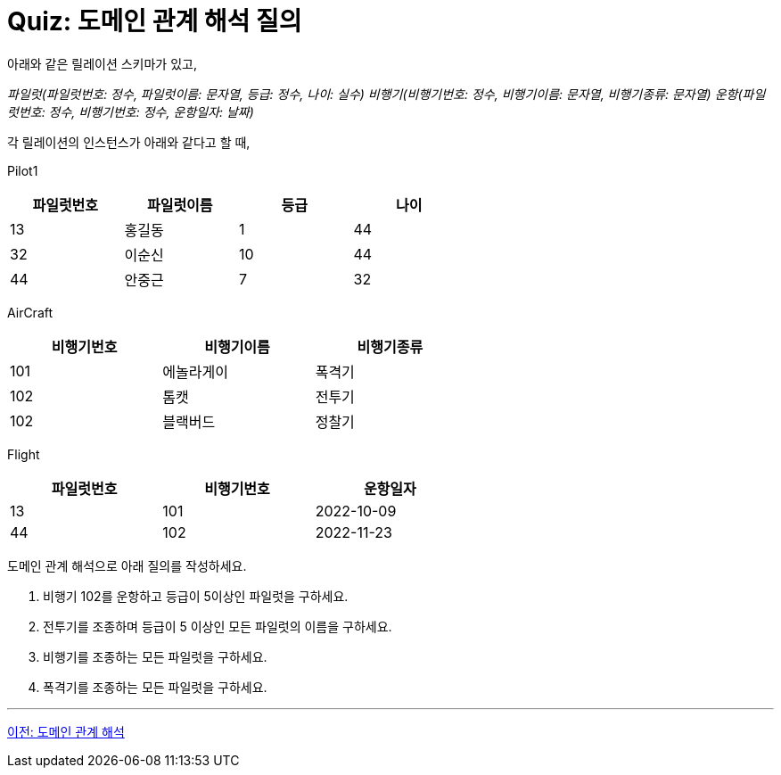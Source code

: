 = Quiz: 도메인 관계 해석 질의

아래와 같은 릴레이션 스키마가 있고, 

_파일럿(파일럿번호: 정수, 파일럿이름: 문자열, 등급: 정수, 나이: 실수)
비행기(비행기번호: 정수, 비행기이름: 문자열, 비행기종류: 문자열)
운항(파일럿번호: 정수, 비행기번호: 정수, 운항일자: 날짜)_

각 릴레이션의 인스턴스가 아래와 같다고 할 때,

Pilot1

[%header, cols="1,1,1,1", width=60%]
|===
|파일럿번호	|파일럿이름	|등급	|나이
|13	|홍길동	|1	|44
|32	|이순신	|10	|44
|44	|안중근	|7	|32
|===

AirCraft

[%header, cols="1,1,1", width=60%]
|===
|비행기번호	|비행기이름	|비행기종류
|101	|에놀라게이	|폭격기
|102	|톰캣	|전투기
|102	|블랙버드	|정찰기
|===

Flight

[%header, cols="1,1,1", width=60%]
|===
|파일럿번호	|비행기번호	|운항일자
|13	|101	|2022-10-09
|44	|102	|2022-11-23
|===

도메인 관계 해석으로 아래 질의를 작성하세요.

1.	비행기 102를 운항하고 등급이 5이상인 파일럿을 구하세요.
2.	전투기를 조종하며 등급이 5 이상인 모든 파일럿의 이름을 구하세요.
3.	비행기를 조종하는 모든 파일럿을 구하세요.
4.	폭격기를 조종하는 모든 파일럿을 구하세요.

---

link:./02-4_domain.adoc[이전: 도메인 관계 해석]